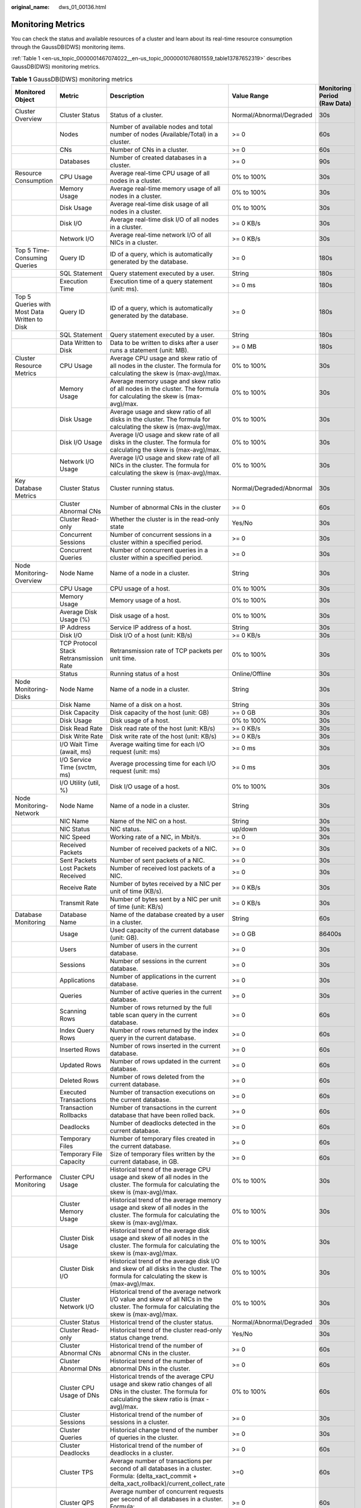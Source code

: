 :original_name: dws_01_00136.html

.. _dws_01_00136:

Monitoring Metrics
==================

You can check the status and available resources of a cluster and learn about its real-time resource consumption through the GaussDB(DWS) monitoring items.

:ref:`Table 1 <en-us_topic_0000001467074022__en-us_topic_0000001076801559_table13787652319>` describes GaussDB(DWS) monitoring metrics.

.. _en-us_topic_0000001467074022__en-us_topic_0000001076801559_table13787652319:

.. table:: **Table 1** GaussDB(DWS) monitoring metrics

   +----------------------------------------------+----------------------------------------+-------------------------------------------------------------------------------------------------------------------------------------------------------------+--------------------------+------------------------------+
   | Monitored Object                             | Metric                                 | Description                                                                                                                                                 | Value Range              | Monitoring Period (Raw Data) |
   +==============================================+========================================+=============================================================================================================================================================+==========================+==============================+
   | Cluster Overview                             | Cluster Status                         | Status of a cluster.                                                                                                                                        | Normal/Abnormal/Degraded | 30s                          |
   +----------------------------------------------+----------------------------------------+-------------------------------------------------------------------------------------------------------------------------------------------------------------+--------------------------+------------------------------+
   |                                              | Nodes                                  | Number of available nodes and total number of nodes (Available/Total) in a cluster.                                                                         | >= 0                     | 60s                          |
   +----------------------------------------------+----------------------------------------+-------------------------------------------------------------------------------------------------------------------------------------------------------------+--------------------------+------------------------------+
   |                                              | CNs                                    | Number of CNs in a cluster.                                                                                                                                 | >= 0                     | 60s                          |
   +----------------------------------------------+----------------------------------------+-------------------------------------------------------------------------------------------------------------------------------------------------------------+--------------------------+------------------------------+
   |                                              | Databases                              | Number of created databases in a cluster.                                                                                                                   | >= 0                     | 90s                          |
   +----------------------------------------------+----------------------------------------+-------------------------------------------------------------------------------------------------------------------------------------------------------------+--------------------------+------------------------------+
   | Resource Consumption                         | CPU Usage                              | Average real-time CPU usage of all nodes in a cluster.                                                                                                      | 0% to 100%               | 30s                          |
   +----------------------------------------------+----------------------------------------+-------------------------------------------------------------------------------------------------------------------------------------------------------------+--------------------------+------------------------------+
   |                                              | Memory Usage                           | Average real-time memory usage of all nodes in a cluster.                                                                                                   | 0% to 100%               | 30s                          |
   +----------------------------------------------+----------------------------------------+-------------------------------------------------------------------------------------------------------------------------------------------------------------+--------------------------+------------------------------+
   |                                              | Disk Usage                             | Average real-time disk usage of all nodes in a cluster.                                                                                                     | 0% to 100%               | 30s                          |
   +----------------------------------------------+----------------------------------------+-------------------------------------------------------------------------------------------------------------------------------------------------------------+--------------------------+------------------------------+
   |                                              | Disk I/O                               | Average real-time disk I/O of all nodes in a cluster.                                                                                                       | >= 0 KB/s                | 30s                          |
   +----------------------------------------------+----------------------------------------+-------------------------------------------------------------------------------------------------------------------------------------------------------------+--------------------------+------------------------------+
   |                                              | Network I/O                            | Average real-time network I/O of all NICs in a cluster.                                                                                                     | >= 0 KB/s                | 30s                          |
   +----------------------------------------------+----------------------------------------+-------------------------------------------------------------------------------------------------------------------------------------------------------------+--------------------------+------------------------------+
   | Top 5 Time-Consuming Queries                 | Query ID                               | ID of a query, which is automatically generated by the database.                                                                                            | >= 0                     | 180s                         |
   +----------------------------------------------+----------------------------------------+-------------------------------------------------------------------------------------------------------------------------------------------------------------+--------------------------+------------------------------+
   |                                              | SQL Statement                          | Query statement executed by a user.                                                                                                                         | String                   | 180s                         |
   +----------------------------------------------+----------------------------------------+-------------------------------------------------------------------------------------------------------------------------------------------------------------+--------------------------+------------------------------+
   |                                              | Execution Time                         | Execution time of a query statement (unit: ms).                                                                                                             | >= 0 ms                  | 180s                         |
   +----------------------------------------------+----------------------------------------+-------------------------------------------------------------------------------------------------------------------------------------------------------------+--------------------------+------------------------------+
   | Top 5 Queries with Most Data Written to Disk | Query ID                               | ID of a query, which is automatically generated by the database.                                                                                            | >= 0                     | 180s                         |
   +----------------------------------------------+----------------------------------------+-------------------------------------------------------------------------------------------------------------------------------------------------------------+--------------------------+------------------------------+
   |                                              | SQL Statement                          | Query statement executed by a user.                                                                                                                         | String                   | 180s                         |
   +----------------------------------------------+----------------------------------------+-------------------------------------------------------------------------------------------------------------------------------------------------------------+--------------------------+------------------------------+
   |                                              | Data Written to Disk                   | Data to be written to disks after a user runs a statement (unit: MB).                                                                                       | >= 0 MB                  | 180s                         |
   +----------------------------------------------+----------------------------------------+-------------------------------------------------------------------------------------------------------------------------------------------------------------+--------------------------+------------------------------+
   | Cluster Resource Metrics                     | CPU Usage                              | Average CPU usage and skew ratio of all nodes in the cluster. The formula for calculating the skew is (max-avg)/max.                                        | 0% to 100%               | 30s                          |
   +----------------------------------------------+----------------------------------------+-------------------------------------------------------------------------------------------------------------------------------------------------------------+--------------------------+------------------------------+
   |                                              | Memory Usage                           | Average memory usage and skew ratio of all nodes in the cluster. The formula for calculating the skew is (max-avg)/max.                                     | 0% to 100%               | 30s                          |
   +----------------------------------------------+----------------------------------------+-------------------------------------------------------------------------------------------------------------------------------------------------------------+--------------------------+------------------------------+
   |                                              | Disk Usage                             | Average usage and skew ratio of all disks in the cluster. The formula for calculating the skew is (max-avg)/max.                                            | 0% to 100%               | 30s                          |
   +----------------------------------------------+----------------------------------------+-------------------------------------------------------------------------------------------------------------------------------------------------------------+--------------------------+------------------------------+
   |                                              | Disk I/O Usage                         | Average I/O usage and skew rate of all disks in the cluster. The formula for calculating the skew is (max-avg)/max.                                         | 0% to 100%               | 30s                          |
   +----------------------------------------------+----------------------------------------+-------------------------------------------------------------------------------------------------------------------------------------------------------------+--------------------------+------------------------------+
   |                                              | Network I/O Usage                      | Average I/O usage and skew rate of all NICs in the cluster. The formula for calculating the skew is (max-avg)/max.                                          | 0% to 100%               | 30s                          |
   +----------------------------------------------+----------------------------------------+-------------------------------------------------------------------------------------------------------------------------------------------------------------+--------------------------+------------------------------+
   | Key Database Metrics                         | Cluster Status                         | Cluster running status.                                                                                                                                     | Normal/Degraded/Abnormal | 30s                          |
   +----------------------------------------------+----------------------------------------+-------------------------------------------------------------------------------------------------------------------------------------------------------------+--------------------------+------------------------------+
   |                                              | Cluster Abnormal CNs                   | Number of abnormal CNs in the cluster                                                                                                                       | >= 0                     | 60s                          |
   +----------------------------------------------+----------------------------------------+-------------------------------------------------------------------------------------------------------------------------------------------------------------+--------------------------+------------------------------+
   |                                              | Cluster Read-only                      | Whether the cluster is in the read-only state                                                                                                               | Yes/No                   | 30s                          |
   +----------------------------------------------+----------------------------------------+-------------------------------------------------------------------------------------------------------------------------------------------------------------+--------------------------+------------------------------+
   |                                              | Concurrent Sessions                    | Number of concurrent sessions in a cluster within a specified period.                                                                                       | >= 0                     | 30s                          |
   +----------------------------------------------+----------------------------------------+-------------------------------------------------------------------------------------------------------------------------------------------------------------+--------------------------+------------------------------+
   |                                              | Concurrent Queries                     | Number of concurrent queries in a cluster within a specified period.                                                                                        | >= 0                     | 30s                          |
   +----------------------------------------------+----------------------------------------+-------------------------------------------------------------------------------------------------------------------------------------------------------------+--------------------------+------------------------------+
   | Node Monitoring-Overview                     | Node Name                              | Name of a node in a cluster.                                                                                                                                | String                   | 30s                          |
   +----------------------------------------------+----------------------------------------+-------------------------------------------------------------------------------------------------------------------------------------------------------------+--------------------------+------------------------------+
   |                                              | CPU Usage                              | CPU usage of a host.                                                                                                                                        | 0% to 100%               | 30s                          |
   +----------------------------------------------+----------------------------------------+-------------------------------------------------------------------------------------------------------------------------------------------------------------+--------------------------+------------------------------+
   |                                              | Memory Usage                           | Memory usage of a host.                                                                                                                                     | 0% to 100%               | 30s                          |
   +----------------------------------------------+----------------------------------------+-------------------------------------------------------------------------------------------------------------------------------------------------------------+--------------------------+------------------------------+
   |                                              | Average Disk Usage (%)                 | Disk usage of a host.                                                                                                                                       | 0% to 100%               | 30s                          |
   +----------------------------------------------+----------------------------------------+-------------------------------------------------------------------------------------------------------------------------------------------------------------+--------------------------+------------------------------+
   |                                              | IP Address                             | Service IP address of a host.                                                                                                                               | String                   | 30s                          |
   +----------------------------------------------+----------------------------------------+-------------------------------------------------------------------------------------------------------------------------------------------------------------+--------------------------+------------------------------+
   |                                              | Disk I/O                               | Disk I/O of a host (unit: KB/s)                                                                                                                             | >= 0 KB/s                | 30s                          |
   +----------------------------------------------+----------------------------------------+-------------------------------------------------------------------------------------------------------------------------------------------------------------+--------------------------+------------------------------+
   |                                              | TCP Protocol Stack Retransmission Rate | Retransmission rate of TCP packets per unit time.                                                                                                           | 0% to 100%               | 30s                          |
   +----------------------------------------------+----------------------------------------+-------------------------------------------------------------------------------------------------------------------------------------------------------------+--------------------------+------------------------------+
   |                                              | Status                                 | Running status of a host                                                                                                                                    | Online/Offline           | 30s                          |
   +----------------------------------------------+----------------------------------------+-------------------------------------------------------------------------------------------------------------------------------------------------------------+--------------------------+------------------------------+
   | Node Monitoring-Disks                        | Node Name                              | Name of a node in a cluster.                                                                                                                                | String                   | 30s                          |
   +----------------------------------------------+----------------------------------------+-------------------------------------------------------------------------------------------------------------------------------------------------------------+--------------------------+------------------------------+
   |                                              | Disk Name                              | Name of a disk on a host.                                                                                                                                   | String                   | 30s                          |
   +----------------------------------------------+----------------------------------------+-------------------------------------------------------------------------------------------------------------------------------------------------------------+--------------------------+------------------------------+
   |                                              | Disk Capacity                          | Disk capacity of the host (unit: GB)                                                                                                                        | >= 0 GB                  | 30s                          |
   +----------------------------------------------+----------------------------------------+-------------------------------------------------------------------------------------------------------------------------------------------------------------+--------------------------+------------------------------+
   |                                              | Disk Usage                             | Disk usage of a host.                                                                                                                                       | 0% to 100%               | 30s                          |
   +----------------------------------------------+----------------------------------------+-------------------------------------------------------------------------------------------------------------------------------------------------------------+--------------------------+------------------------------+
   |                                              | Disk Read Rate                         | Disk read rate of the host (unit: KB/s)                                                                                                                     | >= 0 KB/s                | 30s                          |
   +----------------------------------------------+----------------------------------------+-------------------------------------------------------------------------------------------------------------------------------------------------------------+--------------------------+------------------------------+
   |                                              | Disk Write Rate                        | Disk write rate of the host (unit: KB/s)                                                                                                                    | >= 0 KB/s                | 30s                          |
   +----------------------------------------------+----------------------------------------+-------------------------------------------------------------------------------------------------------------------------------------------------------------+--------------------------+------------------------------+
   |                                              | I/O Wait Time (await, ms)              | Average waiting time for each I/O request (unit: ms)                                                                                                        | >= 0 ms                  | 30s                          |
   +----------------------------------------------+----------------------------------------+-------------------------------------------------------------------------------------------------------------------------------------------------------------+--------------------------+------------------------------+
   |                                              | I/O Service Time (svctm, ms)           | Average processing time for each I/O request (unit: ms)                                                                                                     | >= 0 ms                  | 30s                          |
   +----------------------------------------------+----------------------------------------+-------------------------------------------------------------------------------------------------------------------------------------------------------------+--------------------------+------------------------------+
   |                                              | I/O Utility (util, %)                  | Disk I/O usage of a host.                                                                                                                                   | 0% to 100%               | 30s                          |
   +----------------------------------------------+----------------------------------------+-------------------------------------------------------------------------------------------------------------------------------------------------------------+--------------------------+------------------------------+
   | Node Monitoring-Network                      | Node Name                              | Name of a node in a cluster.                                                                                                                                | String                   | 30s                          |
   +----------------------------------------------+----------------------------------------+-------------------------------------------------------------------------------------------------------------------------------------------------------------+--------------------------+------------------------------+
   |                                              | NIC Name                               | Name of the NIC on a host.                                                                                                                                  | String                   | 30s                          |
   +----------------------------------------------+----------------------------------------+-------------------------------------------------------------------------------------------------------------------------------------------------------------+--------------------------+------------------------------+
   |                                              | NIC Status                             | NIC status.                                                                                                                                                 | up/down                  | 30s                          |
   +----------------------------------------------+----------------------------------------+-------------------------------------------------------------------------------------------------------------------------------------------------------------+--------------------------+------------------------------+
   |                                              | NIC Speed                              | Working rate of a NIC, in Mbit/s.                                                                                                                           | >= 0                     | 30s                          |
   +----------------------------------------------+----------------------------------------+-------------------------------------------------------------------------------------------------------------------------------------------------------------+--------------------------+------------------------------+
   |                                              | Received Packets                       | Number of received packets of a NIC.                                                                                                                        | >= 0                     | 30s                          |
   +----------------------------------------------+----------------------------------------+-------------------------------------------------------------------------------------------------------------------------------------------------------------+--------------------------+------------------------------+
   |                                              | Sent Packets                           | Number of sent packets of a NIC.                                                                                                                            | >= 0                     | 30s                          |
   +----------------------------------------------+----------------------------------------+-------------------------------------------------------------------------------------------------------------------------------------------------------------+--------------------------+------------------------------+
   |                                              | Lost Packets Received                  | Number of received lost packets of a NIC.                                                                                                                   | >= 0                     | 30s                          |
   +----------------------------------------------+----------------------------------------+-------------------------------------------------------------------------------------------------------------------------------------------------------------+--------------------------+------------------------------+
   |                                              | Receive Rate                           | Number of bytes received by a NIC per unit of time (KB/s).                                                                                                  | >= 0 KB/s                | 30s                          |
   +----------------------------------------------+----------------------------------------+-------------------------------------------------------------------------------------------------------------------------------------------------------------+--------------------------+------------------------------+
   |                                              | Transmit Rate                          | Number of bytes sent by a NIC per unit of time (unit: KB/s)                                                                                                 | >= 0 KB/s                | 30s                          |
   +----------------------------------------------+----------------------------------------+-------------------------------------------------------------------------------------------------------------------------------------------------------------+--------------------------+------------------------------+
   | Database Monitoring                          | Database Name                          | Name of the database created by a user in a cluster.                                                                                                        | String                   | 60s                          |
   +----------------------------------------------+----------------------------------------+-------------------------------------------------------------------------------------------------------------------------------------------------------------+--------------------------+------------------------------+
   |                                              | Usage                                  | Used capacity of the current database (unit: GB).                                                                                                           | >= 0 GB                  | 86400s                       |
   +----------------------------------------------+----------------------------------------+-------------------------------------------------------------------------------------------------------------------------------------------------------------+--------------------------+------------------------------+
   |                                              | Users                                  | Number of users in the current database.                                                                                                                    | >= 0                     | 30s                          |
   +----------------------------------------------+----------------------------------------+-------------------------------------------------------------------------------------------------------------------------------------------------------------+--------------------------+------------------------------+
   |                                              | Sessions                               | Number of sessions in the current database.                                                                                                                 | >= 0                     | 30s                          |
   +----------------------------------------------+----------------------------------------+-------------------------------------------------------------------------------------------------------------------------------------------------------------+--------------------------+------------------------------+
   |                                              | Applications                           | Number of applications in the current database.                                                                                                             | >= 0                     | 30s                          |
   +----------------------------------------------+----------------------------------------+-------------------------------------------------------------------------------------------------------------------------------------------------------------+--------------------------+------------------------------+
   |                                              | Queries                                | Number of active queries in the current database.                                                                                                           | >= 0                     | 30s                          |
   +----------------------------------------------+----------------------------------------+-------------------------------------------------------------------------------------------------------------------------------------------------------------+--------------------------+------------------------------+
   |                                              | Scanning Rows                          | Number of rows returned by the full table scan query in the current database.                                                                               | >= 0                     | 60s                          |
   +----------------------------------------------+----------------------------------------+-------------------------------------------------------------------------------------------------------------------------------------------------------------+--------------------------+------------------------------+
   |                                              | Index Query Rows                       | Number of rows returned by the index query in the current database.                                                                                         | >= 0                     | 60s                          |
   +----------------------------------------------+----------------------------------------+-------------------------------------------------------------------------------------------------------------------------------------------------------------+--------------------------+------------------------------+
   |                                              | Inserted Rows                          | Number of rows inserted in the current database.                                                                                                            | >= 0                     | 60s                          |
   +----------------------------------------------+----------------------------------------+-------------------------------------------------------------------------------------------------------------------------------------------------------------+--------------------------+------------------------------+
   |                                              | Updated Rows                           | Number of rows updated in the current database.                                                                                                             | >= 0                     | 60s                          |
   +----------------------------------------------+----------------------------------------+-------------------------------------------------------------------------------------------------------------------------------------------------------------+--------------------------+------------------------------+
   |                                              | Deleted Rows                           | Number of rows deleted from the current database.                                                                                                           | >= 0                     | 60s                          |
   +----------------------------------------------+----------------------------------------+-------------------------------------------------------------------------------------------------------------------------------------------------------------+--------------------------+------------------------------+
   |                                              | Executed Transactions                  | Number of transaction executions on the current database.                                                                                                   | >= 0                     | 60s                          |
   +----------------------------------------------+----------------------------------------+-------------------------------------------------------------------------------------------------------------------------------------------------------------+--------------------------+------------------------------+
   |                                              | Transaction Rollbacks                  | Number of transactions in the current database that have been rolled back.                                                                                  | >= 0                     | 60s                          |
   +----------------------------------------------+----------------------------------------+-------------------------------------------------------------------------------------------------------------------------------------------------------------+--------------------------+------------------------------+
   |                                              | Deadlocks                              | Number of deadlocks detected in the current database.                                                                                                       | >= 0                     | 60s                          |
   +----------------------------------------------+----------------------------------------+-------------------------------------------------------------------------------------------------------------------------------------------------------------+--------------------------+------------------------------+
   |                                              | Temporary Files                        | Number of temporary files created in the current database.                                                                                                  | >= 0                     | 60s                          |
   +----------------------------------------------+----------------------------------------+-------------------------------------------------------------------------------------------------------------------------------------------------------------+--------------------------+------------------------------+
   |                                              | Temporary File Capacity                | Size of temporary files written by the current database, in GB.                                                                                             | >= 0                     | 60s                          |
   +----------------------------------------------+----------------------------------------+-------------------------------------------------------------------------------------------------------------------------------------------------------------+--------------------------+------------------------------+
   | Performance Monitoring                       | Cluster CPU Usage                      | Historical trend of the average CPU usage and skew of all nodes in the cluster. The formula for calculating the skew is (max-avg)/max.                      | 0% to 100%               | 30s                          |
   +----------------------------------------------+----------------------------------------+-------------------------------------------------------------------------------------------------------------------------------------------------------------+--------------------------+------------------------------+
   |                                              | Cluster Memory Usage                   | Historical trend of the average memory usage and skew of all nodes in the cluster. The formula for calculating the skew is (max-avg)/max.                   | 0% to 100%               | 30s                          |
   +----------------------------------------------+----------------------------------------+-------------------------------------------------------------------------------------------------------------------------------------------------------------+--------------------------+------------------------------+
   |                                              | Cluster Disk Usage                     | Historical trend of the average disk usage and skew of all nodes in the cluster. The formula for calculating the skew is (max-avg)/max.                     | 0% to 100%               | 30s                          |
   +----------------------------------------------+----------------------------------------+-------------------------------------------------------------------------------------------------------------------------------------------------------------+--------------------------+------------------------------+
   |                                              | Cluster Disk I/O                       | Historical trend of the average disk I/O and skew of all disks in the cluster. The formula for calculating the skew is (max-avg)/max.                       | 0% to 100%               | 30s                          |
   +----------------------------------------------+----------------------------------------+-------------------------------------------------------------------------------------------------------------------------------------------------------------+--------------------------+------------------------------+
   |                                              | Cluster Network I/O                    | Historical trend of the average network I/O value and skew of all NICs in the cluster. The formula for calculating the skew is (max-avg)/max.               | 0% to 100%               | 30s                          |
   +----------------------------------------------+----------------------------------------+-------------------------------------------------------------------------------------------------------------------------------------------------------------+--------------------------+------------------------------+
   |                                              | Cluster Status                         | Historical trend of the cluster status.                                                                                                                     | Normal/Abnormal/Degraded | 30s                          |
   +----------------------------------------------+----------------------------------------+-------------------------------------------------------------------------------------------------------------------------------------------------------------+--------------------------+------------------------------+
   |                                              | Cluster Read-only                      | Historical trend of the cluster read-only status change trend.                                                                                              | Yes/No                   | 30s                          |
   +----------------------------------------------+----------------------------------------+-------------------------------------------------------------------------------------------------------------------------------------------------------------+--------------------------+------------------------------+
   |                                              | Cluster Abnormal CNs                   | Historical trend of the number of abnormal CNs in the cluster.                                                                                              | >= 0                     | 60s                          |
   +----------------------------------------------+----------------------------------------+-------------------------------------------------------------------------------------------------------------------------------------------------------------+--------------------------+------------------------------+
   |                                              | Cluster Abnormal DNs                   | Historical trend of the number of abnormal DNs in the cluster.                                                                                              | >= 0                     | 60s                          |
   +----------------------------------------------+----------------------------------------+-------------------------------------------------------------------------------------------------------------------------------------------------------------+--------------------------+------------------------------+
   |                                              | Cluster CPU Usage of DNs               | Historical trends of the average CPU usage and skew ratio changes of all DNs in the cluster. The formula for calculating the skew ratio is (max - avg)/max. | 0% to 100%               | 60s                          |
   +----------------------------------------------+----------------------------------------+-------------------------------------------------------------------------------------------------------------------------------------------------------------+--------------------------+------------------------------+
   |                                              | Cluster Sessions                       | Historical trend of the number of sessions in a cluster.                                                                                                    | >= 0                     | 30s                          |
   +----------------------------------------------+----------------------------------------+-------------------------------------------------------------------------------------------------------------------------------------------------------------+--------------------------+------------------------------+
   |                                              | Cluster Queries                        | Historical change trend of the number of queries in the cluster.                                                                                            | >= 0                     | 30s                          |
   +----------------------------------------------+----------------------------------------+-------------------------------------------------------------------------------------------------------------------------------------------------------------+--------------------------+------------------------------+
   |                                              | Cluster Deadlocks                      | Historical trend of the number of deadlocks in a cluster.                                                                                                   | >= 0                     | 60s                          |
   +----------------------------------------------+----------------------------------------+-------------------------------------------------------------------------------------------------------------------------------------------------------------+--------------------------+------------------------------+
   |                                              | Cluster TPS                            | Average number of transactions per second of all databases in a cluster. Formula: (delta_xact_commit + delta_xact_rollback)/current_collect_rate            | >=0                      | 60s                          |
   +----------------------------------------------+----------------------------------------+-------------------------------------------------------------------------------------------------------------------------------------------------------------+--------------------------+------------------------------+
   |                                              | Cluster QPS                            | Average number of concurrent requests per second of all databases in a cluster. Formula: delta_query_count/current_collect_rate                             | >= 0                     | 60s                          |
   +----------------------------------------------+----------------------------------------+-------------------------------------------------------------------------------------------------------------------------------------------------------------+--------------------------+------------------------------+
   |                                              | Database Sessions                      | Historical trend of the number of sessions on a single database in a cluster.                                                                               | >= 0                     | 30s                          |
   +----------------------------------------------+----------------------------------------+-------------------------------------------------------------------------------------------------------------------------------------------------------------+--------------------------+------------------------------+
   |                                              | Database Queries                       | Historical trend of the number of queries on a single database in a cluster.                                                                                | >= 0                     | 30s                          |
   +----------------------------------------------+----------------------------------------+-------------------------------------------------------------------------------------------------------------------------------------------------------------+--------------------------+------------------------------+
   |                                              | Database Inserted Rows                 | Historical trend of the number of rows inserted into a single database in a cluster.                                                                        | >= 0                     | 60s                          |
   +----------------------------------------------+----------------------------------------+-------------------------------------------------------------------------------------------------------------------------------------------------------------+--------------------------+------------------------------+
   |                                              | Database Updated Rows                  | Historical trend of the number of updated rows in a single database in a cluster.                                                                           | >= 0                     | 60s                          |
   +----------------------------------------------+----------------------------------------+-------------------------------------------------------------------------------------------------------------------------------------------------------------+--------------------------+------------------------------+
   |                                              | Database Deleted Rows                  | Historical trend of the number of deleted rows in a single database in a cluster.                                                                           | >= 0                     | 60s                          |
   +----------------------------------------------+----------------------------------------+-------------------------------------------------------------------------------------------------------------------------------------------------------------+--------------------------+------------------------------+
   |                                              | Database Capacity                      | Historical trend of the capacity in a single database in a cluster.                                                                                         | >= 0                     | 86400s                       |
   +----------------------------------------------+----------------------------------------+-------------------------------------------------------------------------------------------------------------------------------------------------------------+--------------------------+------------------------------+
   | Live Session                                 | Session ID                             | ID of the current session (query thread ID).                                                                                                                | String                   | 30s                          |
   +----------------------------------------------+----------------------------------------+-------------------------------------------------------------------------------------------------------------------------------------------------------------+--------------------------+------------------------------+
   |                                              | User Name                              | Name of the user who executes the current session.                                                                                                          | String                   | 30s                          |
   +----------------------------------------------+----------------------------------------+-------------------------------------------------------------------------------------------------------------------------------------------------------------+--------------------------+------------------------------+
   |                                              | Database Name                          | Name of the database connected to the current session.                                                                                                      | String                   | 30s                          |
   +----------------------------------------------+----------------------------------------+-------------------------------------------------------------------------------------------------------------------------------------------------------------+--------------------------+------------------------------+
   |                                              | Session Duration                       | Duration of the current session (unit: ms).                                                                                                                 | >= 0 ms                  | 30s                          |
   +----------------------------------------------+----------------------------------------+-------------------------------------------------------------------------------------------------------------------------------------------------------------+--------------------------+------------------------------+
   |                                              | Application Name                       | Name of the application that creates the current session.                                                                                                   | String                   | 30s                          |
   +----------------------------------------------+----------------------------------------+-------------------------------------------------------------------------------------------------------------------------------------------------------------+--------------------------+------------------------------+
   |                                              | Queries                                | Number of SQL statements executed in the current session.                                                                                                   | >= 0                     | 30s                          |
   +----------------------------------------------+----------------------------------------+-------------------------------------------------------------------------------------------------------------------------------------------------------------+--------------------------+------------------------------+
   |                                              | Latest Query Duration                  | Duration for executing the previous SQL statement in the current session.                                                                                   | >= 0 ms                  | 30s                          |
   +----------------------------------------------+----------------------------------------+-------------------------------------------------------------------------------------------------------------------------------------------------------------+--------------------------+------------------------------+
   |                                              | Client IP Address                      | IP address of the client that initiates the current session.                                                                                                | String                   | 30s                          |
   +----------------------------------------------+----------------------------------------+-------------------------------------------------------------------------------------------------------------------------------------------------------------+--------------------------+------------------------------+
   |                                              | Connected CN                           | Connected CN of the current session.                                                                                                                        | String                   | 30s                          |
   +----------------------------------------------+----------------------------------------+-------------------------------------------------------------------------------------------------------------------------------------------------------------+--------------------------+------------------------------+
   |                                              | Session Status                         | Execution status of the current session.                                                                                                                    | Running/Idle/Retry       | 30s                          |
   +----------------------------------------------+----------------------------------------+-------------------------------------------------------------------------------------------------------------------------------------------------------------+--------------------------+------------------------------+
   | Real-Time Query                              | Query ID                               | Query ID of a current query statement, which is a unique identifier allocated by the kernel to each query statement.                                        | String                   | 30s                          |
   +----------------------------------------------+----------------------------------------+-------------------------------------------------------------------------------------------------------------------------------------------------------------+--------------------------+------------------------------+
   |                                              | User Name                              | Name of the user who submits the current query statement.                                                                                                   | String                   | 30s                          |
   +----------------------------------------------+----------------------------------------+-------------------------------------------------------------------------------------------------------------------------------------------------------------+--------------------------+------------------------------+
   |                                              | Database Name                          | Name of the database corresponding to the current query statement.                                                                                          | String                   | 30s                          |
   +----------------------------------------------+----------------------------------------+-------------------------------------------------------------------------------------------------------------------------------------------------------------+--------------------------+------------------------------+
   |                                              | Application Name                       | Name of the application corresponding to the current query statement.                                                                                       | String                   | 30s                          |
   +----------------------------------------------+----------------------------------------+-------------------------------------------------------------------------------------------------------------------------------------------------------------+--------------------------+------------------------------+
   |                                              | Resource Pool                          | Name of the resource pool for the current query statement.                                                                                                  | String                   | 30s                          |
   +----------------------------------------------+----------------------------------------+-------------------------------------------------------------------------------------------------------------------------------------------------------------+--------------------------+------------------------------+
   |                                              | Submitted                              | Timestamp when the current query statement is submitted.                                                                                                    | String                   | 30s                          |
   +----------------------------------------------+----------------------------------------+-------------------------------------------------------------------------------------------------------------------------------------------------------------+--------------------------+------------------------------+
   |                                              | Blocking Time                          | Waiting time before the current query statement is executed, in ms.                                                                                         | >= 0                     | 30s                          |
   +----------------------------------------------+----------------------------------------+-------------------------------------------------------------------------------------------------------------------------------------------------------------+--------------------------+------------------------------+
   |                                              | Execution Time                         | Execution time of the current query statement, in ms.                                                                                                       | >= 0                     | 30s                          |
   +----------------------------------------------+----------------------------------------+-------------------------------------------------------------------------------------------------------------------------------------------------------------+--------------------------+------------------------------+
   |                                              | CPU Time                               | Total CPU time spent by the current query statement on all DNs, in ms.                                                                                      | >= 0                     | 30s                          |
   +----------------------------------------------+----------------------------------------+-------------------------------------------------------------------------------------------------------------------------------------------------------------+--------------------------+------------------------------+
   |                                              | CPU Time Skew                          | CPU time skew of the current query statement among all DNs.                                                                                                 | 0% to 100%               | 30s                          |
   +----------------------------------------------+----------------------------------------+-------------------------------------------------------------------------------------------------------------------------------------------------------------+--------------------------+------------------------------+
   |                                              | Statement                              | Query statement that is being executed.                                                                                                                     | String                   | 30s                          |
   +----------------------------------------------+----------------------------------------+-------------------------------------------------------------------------------------------------------------------------------------------------------------+--------------------------+------------------------------+
   |                                              | Connected CN                           | Name of the CN that submits the current query statement.                                                                                                    | String                   | 30s                          |
   +----------------------------------------------+----------------------------------------+-------------------------------------------------------------------------------------------------------------------------------------------------------------+--------------------------+------------------------------+
   |                                              | Client IP Address                      | IP address of the client that submits the current query statement.                                                                                          | String                   | 30s                          |
   +----------------------------------------------+----------------------------------------+-------------------------------------------------------------------------------------------------------------------------------------------------------------+--------------------------+------------------------------+
   |                                              | Lane                                   | Lane where the current query statement is located.                                                                                                          | Fast Lane/Slow Lane      | 30s                          |
   +----------------------------------------------+----------------------------------------+-------------------------------------------------------------------------------------------------------------------------------------------------------------+--------------------------+------------------------------+
   |                                              | Query Status                           | Query status of the statement that is being executed.                                                                                                       | String                   | 30s                          |
   +----------------------------------------------+----------------------------------------+-------------------------------------------------------------------------------------------------------------------------------------------------------------+--------------------------+------------------------------+
   |                                              | Session ID                             | Session ID of the current query statement, which is a unique identifier allocated by the kernel to each client connection.                                  | String                   | 30s                          |
   +----------------------------------------------+----------------------------------------+-------------------------------------------------------------------------------------------------------------------------------------------------------------+--------------------------+------------------------------+
   |                                              | Queuing Status                         | Status of the current query execution in the database, indicating whether the query is queued in the resource pool.                                         | Yes/No                   | 30s                          |
   +----------------------------------------------+----------------------------------------+-------------------------------------------------------------------------------------------------------------------------------------------------------------+--------------------------+------------------------------+
   | Historical Query                             | Query ID                               | Query ID of a query statement, which is a unique identifier allocated by the kernel to each query statement.                                                | String                   | 180s                         |
   +----------------------------------------------+----------------------------------------+-------------------------------------------------------------------------------------------------------------------------------------------------------------+--------------------------+------------------------------+
   |                                              | User Name                              | Name of the user who submits a query statement.                                                                                                             | String                   | 180s                         |
   +----------------------------------------------+----------------------------------------+-------------------------------------------------------------------------------------------------------------------------------------------------------------+--------------------------+------------------------------+
   |                                              | Application Name                       | Application name corresponding to a query statement.                                                                                                        | String                   | 180s                         |
   +----------------------------------------------+----------------------------------------+-------------------------------------------------------------------------------------------------------------------------------------------------------------+--------------------------+------------------------------+
   |                                              | Database Name                          | Name of the database corresponding to a query statement.                                                                                                    | String                   | 180s                         |
   +----------------------------------------------+----------------------------------------+-------------------------------------------------------------------------------------------------------------------------------------------------------------+--------------------------+------------------------------+
   |                                              | Resource Pool                          | Name of the resource pool for the current query statement.                                                                                                  | String                   | 180s                         |
   +----------------------------------------------+----------------------------------------+-------------------------------------------------------------------------------------------------------------------------------------------------------------+--------------------------+------------------------------+
   |                                              | Submitted                              | Timestamp when a query statement is submitted.                                                                                                              | String                   | 180s                         |
   +----------------------------------------------+----------------------------------------+-------------------------------------------------------------------------------------------------------------------------------------------------------------+--------------------------+------------------------------+
   |                                              | Blocking Time                          | Waiting time before the query statement is executed, in ms.                                                                                                 | >= 0                     | 180s                         |
   +----------------------------------------------+----------------------------------------+-------------------------------------------------------------------------------------------------------------------------------------------------------------+--------------------------+------------------------------+
   |                                              | Execution Time                         | Execution time of the query statement, in ms.                                                                                                               | >= 0                     | 180s                         |
   +----------------------------------------------+----------------------------------------+-------------------------------------------------------------------------------------------------------------------------------------------------------------+--------------------------+------------------------------+
   |                                              | CPU Time                               | Total CPU time spent by the query statement on all DNs, in ms.                                                                                              | >= 0                     | 180s                         |
   +----------------------------------------------+----------------------------------------+-------------------------------------------------------------------------------------------------------------------------------------------------------------+--------------------------+------------------------------+
   |                                              | CPU Time Skew                          | CPU time skew of a query statement executed on all DNs.                                                                                                     | 0% to 100%               | 180s                         |
   +----------------------------------------------+----------------------------------------+-------------------------------------------------------------------------------------------------------------------------------------------------------------+--------------------------+------------------------------+
   |                                              | Statement                              | Query statements to be parsed                                                                                                                               | String                   | 180s                         |
   +----------------------------------------------+----------------------------------------+-------------------------------------------------------------------------------------------------------------------------------------------------------------+--------------------------+------------------------------+
   | Slow Instance Monitoring                     | Slow Instance                          | Number of slow instances detected at the current time point.                                                                                                | >= 0                     | 240s                         |
   +----------------------------------------------+----------------------------------------+-------------------------------------------------------------------------------------------------------------------------------------------------------------+--------------------------+------------------------------+
   |                                              | Detected                               | Time when a slow instance is detected for the first time.                                                                                                   | String                   | 240s                         |
   +----------------------------------------------+----------------------------------------+-------------------------------------------------------------------------------------------------------------------------------------------------------------+--------------------------+------------------------------+
   |                                              | Node Name                              | Name of the node where the slow instance is deployed.                                                                                                       | String                   | 240s                         |
   +----------------------------------------------+----------------------------------------+-------------------------------------------------------------------------------------------------------------------------------------------------------------+--------------------------+------------------------------+
   |                                              | Instance                               | Name of an instance.                                                                                                                                        | String                   | 240s                         |
   +----------------------------------------------+----------------------------------------+-------------------------------------------------------------------------------------------------------------------------------------------------------------+--------------------------+------------------------------+
   |                                              | Slow Node Detections (within 24 hours) | Number of times that a slow instance is detected within 24 hours.                                                                                           | >= 0                     | 240s                         |
   +----------------------------------------------+----------------------------------------+-------------------------------------------------------------------------------------------------------------------------------------------------------------+--------------------------+------------------------------+
   | Resource Pool Monitoring                     | Resource Pool                          | Name of a resource pool in a cluster.                                                                                                                       | String                   | 120s                         |
   +----------------------------------------------+----------------------------------------+-------------------------------------------------------------------------------------------------------------------------------------------------------------+--------------------------+------------------------------+
   |                                              | CPU Usage                              | Real-time CPU usage of a resource pool.                                                                                                                     | 0% to 100%               | 120s                         |
   +----------------------------------------------+----------------------------------------+-------------------------------------------------------------------------------------------------------------------------------------------------------------+--------------------------+------------------------------+
   |                                              | CPU Resource                           | CPU usage quota of a resource pool.                                                                                                                         | 0% to 100%               | 120s                         |
   +----------------------------------------------+----------------------------------------+-------------------------------------------------------------------------------------------------------------------------------------------------------------+--------------------------+------------------------------+
   |                                              | Real-Time Concurrent Short Queries     | Simple concurrency in a resource pool.                                                                                                                      | >= 0                     | 120s                         |
   +----------------------------------------------+----------------------------------------+-------------------------------------------------------------------------------------------------------------------------------------------------------------+--------------------------+------------------------------+
   |                                              | Concurrent Short Queries               | Quota for simple concurrency in a resource pool.                                                                                                            | >= 0                     | 120s                         |
   +----------------------------------------------+----------------------------------------+-------------------------------------------------------------------------------------------------------------------------------------------------------------+--------------------------+------------------------------+
   |                                              | Real-Time Concurrent Queries           | Real-time complex concurrency in a resource pool.                                                                                                           | >= 0                     | 120s                         |
   +----------------------------------------------+----------------------------------------+-------------------------------------------------------------------------------------------------------------------------------------------------------------+--------------------------+------------------------------+
   |                                              | Query Concurrency                      | Quota for complex concurrency in a resource pool.                                                                                                           | >= 0                     | 120s                         |
   +----------------------------------------------+----------------------------------------+-------------------------------------------------------------------------------------------------------------------------------------------------------------+--------------------------+------------------------------+
   |                                              | Storage                                | Storage resource quota of a resource pool.                                                                                                                  | >= 0                     | 120s                         |
   +----------------------------------------------+----------------------------------------+-------------------------------------------------------------------------------------------------------------------------------------------------------------+--------------------------+------------------------------+
   |                                              | Disk Usage                             | Disk usage of a resource pool.                                                                                                                              | 0% to 100%               | 120s                         |
   +----------------------------------------------+----------------------------------------+-------------------------------------------------------------------------------------------------------------------------------------------------------------+--------------------------+------------------------------+
   |                                              | Memory                                 | Memory quota of a resource pool.                                                                                                                            | >= 0                     | 120s                         |
   +----------------------------------------------+----------------------------------------+-------------------------------------------------------------------------------------------------------------------------------------------------------------+--------------------------+------------------------------+
   |                                              | Memory Usage                           | Memory usage of a resource pool.                                                                                                                            | 0% to 100%               | 120s                         |
   +----------------------------------------------+----------------------------------------+-------------------------------------------------------------------------------------------------------------------------------------------------------------+--------------------------+------------------------------+
   | Queries Waiting in a Resource Pool           | User                                   | Name of the user of waiting queries                                                                                                                         | String                   | 120s                         |
   +----------------------------------------------+----------------------------------------+-------------------------------------------------------------------------------------------------------------------------------------------------------------+--------------------------+------------------------------+
   |                                              | Application                            | Name of the application to be queried.                                                                                                                      | String                   | 120s                         |
   +----------------------------------------------+----------------------------------------+-------------------------------------------------------------------------------------------------------------------------------------------------------------+--------------------------+------------------------------+
   |                                              | Database                               | Name of the database to be queried.                                                                                                                         | String                   | 120s                         |
   +----------------------------------------------+----------------------------------------+-------------------------------------------------------------------------------------------------------------------------------------------------------------+--------------------------+------------------------------+
   |                                              | Queuing Status                         | Execution status of a query in the database (CCN/CN/DN).                                                                                                    | String                   | 120s                         |
   +----------------------------------------------+----------------------------------------+-------------------------------------------------------------------------------------------------------------------------------------------------------------+--------------------------+------------------------------+
   |                                              | Wait Time                              | Waiting time for a waiting query (unit: ms).                                                                                                                | >= 0 ms                  | 120s                         |
   +----------------------------------------------+----------------------------------------+-------------------------------------------------------------------------------------------------------------------------------------------------------------+--------------------------+------------------------------+
   |                                              | Resource Pool                          | Resource pool of the waiting query.                                                                                                                         | String                   | 120s                         |
   +----------------------------------------------+----------------------------------------+-------------------------------------------------------------------------------------------------------------------------------------------------------------+--------------------------+------------------------------+
   |                                              | Statement                              | Query statement for the waiting status.                                                                                                                     | String                   | 120s                         |
   +----------------------------------------------+----------------------------------------+-------------------------------------------------------------------------------------------------------------------------------------------------------------+--------------------------+------------------------------+
   | Circuit Breaking Queries                     | Query ID                               | Query ID of the circuit breaking query statement.                                                                                                           | String                   | 120s                         |
   +----------------------------------------------+----------------------------------------+-------------------------------------------------------------------------------------------------------------------------------------------------------------+--------------------------+------------------------------+
   |                                              | Query Statement                        | Query statement for the circuit breaking status.                                                                                                            | String                   | 120s                         |
   +----------------------------------------------+----------------------------------------+-------------------------------------------------------------------------------------------------------------------------------------------------------------+--------------------------+------------------------------+
   |                                              | Blocking Time                          | Blocking time before the query statement triggers circuit breaking, in ms.                                                                                  | >= 0                     | 120s                         |
   +----------------------------------------------+----------------------------------------+-------------------------------------------------------------------------------------------------------------------------------------------------------------+--------------------------+------------------------------+
   |                                              | Execution Time                         | Execution time before the query statement triggers circuit breaking, in ms.                                                                                 | >= 0                     | 120s                         |
   +----------------------------------------------+----------------------------------------+-------------------------------------------------------------------------------------------------------------------------------------------------------------+--------------------------+------------------------------+
   |                                              | CPU Time                               | Average CPU time consumed by each DN before the query statement triggers circuit breaking, in ms.                                                           | >= 0                     | 120s                         |
   +----------------------------------------------+----------------------------------------+-------------------------------------------------------------------------------------------------------------------------------------------------------------+--------------------------+------------------------------+
   |                                              | CPU Skew                               | Skew rate of CPU time consumed by each DN before the query statement triggers circuit breaking.                                                             | 0% to 100%               | 120s                         |
   +----------------------------------------------+----------------------------------------+-------------------------------------------------------------------------------------------------------------------------------------------------------------+--------------------------+------------------------------+
   |                                              | Exception Handling                     | Handling method after the query statement triggers circuit breaking.                                                                                        | Abort/Degrade            | 120s                         |
   +----------------------------------------------+----------------------------------------+-------------------------------------------------------------------------------------------------------------------------------------------------------------+--------------------------+------------------------------+
   |                                              | Status                                 | Circuit breaking handling status of a query statement.                                                                                                      | Executing/Completed      | 120s                         |
   +----------------------------------------------+----------------------------------------+-------------------------------------------------------------------------------------------------------------------------------------------------------------+--------------------------+------------------------------+
   | SQL Tuning                                   | Query ID                               | IP address of the current query (query logic ID).                                                                                                           | String                   | 180s                         |
   +----------------------------------------------+----------------------------------------+-------------------------------------------------------------------------------------------------------------------------------------------------------------+--------------------------+------------------------------+
   |                                              | Database                               | Name of the database where the current query is executed.                                                                                                   | String                   | 180s                         |
   +----------------------------------------------+----------------------------------------+-------------------------------------------------------------------------------------------------------------------------------------------------------------+--------------------------+------------------------------+
   |                                              | Schema Name                            | Name of the current query schema.                                                                                                                           | String                   | 180s                         |
   +----------------------------------------------+----------------------------------------+-------------------------------------------------------------------------------------------------------------------------------------------------------------+--------------------------+------------------------------+
   |                                              | User Name                              | Name of the user who performs the query.                                                                                                                    | String                   | 180s                         |
   +----------------------------------------------+----------------------------------------+-------------------------------------------------------------------------------------------------------------------------------------------------------------+--------------------------+------------------------------+
   |                                              | Client                                 | Name of the client that initiates the current query.                                                                                                        | String                   | 180s                         |
   +----------------------------------------------+----------------------------------------+-------------------------------------------------------------------------------------------------------------------------------------------------------------+--------------------------+------------------------------+
   |                                              | Client IP Address                      | IP address of the client that initiates the current query.                                                                                                  | String                   | 180s                         |
   +----------------------------------------------+----------------------------------------+-------------------------------------------------------------------------------------------------------------------------------------------------------------+--------------------------+------------------------------+
   |                                              | Running Time                           | Execution time of the current query, in ms.                                                                                                                 | >= 0                     | 180s                         |
   +----------------------------------------------+----------------------------------------+-------------------------------------------------------------------------------------------------------------------------------------------------------------+--------------------------+------------------------------+
   |                                              | CPU Time                               | CPU time of the current query, in ms.                                                                                                                       | >= 0                     | 180s                         |
   +----------------------------------------------+----------------------------------------+-------------------------------------------------------------------------------------------------------------------------------------------------------------+--------------------------+------------------------------+
   |                                              | Scale-Out Started                      | Start time of the current query.                                                                                                                            | Timestamp                | 180s                         |
   +----------------------------------------------+----------------------------------------+-------------------------------------------------------------------------------------------------------------------------------------------------------------+--------------------------+------------------------------+
   |                                              | Completed                              | End time of the current query.                                                                                                                              | Timestamp                | 180s                         |
   +----------------------------------------------+----------------------------------------+-------------------------------------------------------------------------------------------------------------------------------------------------------------+--------------------------+------------------------------+
   |                                              | Details                                | Details about the current query.                                                                                                                            | String                   | 180s                         |
   +----------------------------------------------+----------------------------------------+-------------------------------------------------------------------------------------------------------------------------------------------------------------+--------------------------+------------------------------+
   | INODE                                        | Inode Usage                            | Disk inode usage.                                                                                                                                           | 0% to 100%               | 30s                          |
   +----------------------------------------------+----------------------------------------+-------------------------------------------------------------------------------------------------------------------------------------------------------------+--------------------------+------------------------------+
   | SCHEMA                                       | Schema Usage                           | Database schema usage.                                                                                                                                      | 0% to 100%               | 3600s                        |
   +----------------------------------------------+----------------------------------------+-------------------------------------------------------------------------------------------------------------------------------------------------------------+--------------------------+------------------------------+

